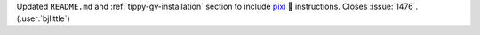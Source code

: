 Updated ``README.md`` and :ref:`tippy-gv-installation` section to include
`pixi <https://github.com/prefix-dev/pixi>`__ 🧚 instructions.
Closes :issue:`1476`. (:user:`bjlittle`)
